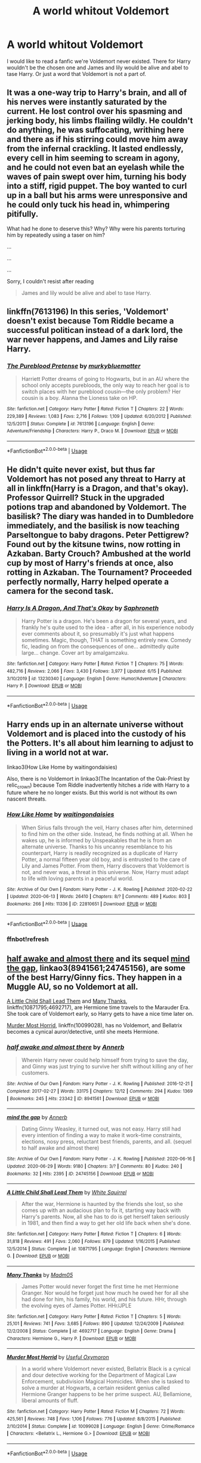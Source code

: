 #+TITLE: A world whitout Voldemort

* A world whitout Voldemort
:PROPERTIES:
:Author: Hannah2510
:Score: 8
:DateUnix: 1593490872.0
:DateShort: 2020-Jun-30
:FlairText: Request
:END:
I would like to read a fanfic we're Voldemort never existed. There for Harry wouldn't be the chosen one and James and lily would be alive and abel to tase Harry. Or just a word that Voldemort is not a part of.


** It was a one-way trip to Harry's brain, and all of his nerves were instantly saturated by the current. He lost control over his spasming and jerking body, his limbs flailing wildly. He couldn't do anything, he was suffocating, writhing here and there as if his stirring could move him away from the infernal crackling. It lasted endlessly, every cell in him seeming to scream in agony, and he could not even bat an eyelash while the waves of pain swept over him, turning his body into a stiff, rigid puppet. The boy wanted to curl up in a ball but his arms were unresponsive and he could only tuck his head in, whimpering pitifully.

What had he done to deserve this? Why? Why were his parents torturing him by repeatedly using a taser on him?

...

...

...

Sorry, I couldn't resist after reading

#+begin_quote
  James and lily would be alive and abel to tase Harry.
#+end_quote
:PROPERTIES:
:Author: KonoCrowleyDa
:Score: 8
:DateUnix: 1593520624.0
:DateShort: 2020-Jun-30
:END:


** linkffn(7613196) In this series, 'Voldemort' doesn't exist because Tom Riddle became a successful politican instead of a dark lord, the war never happens, and James and Lily raise Harry.
:PROPERTIES:
:Author: 420SwagBro
:Score: 6
:DateUnix: 1593493682.0
:DateShort: 2020-Jun-30
:END:

*** [[https://www.fanfiction.net/s/7613196/1/][*/The Pureblood Pretense/*]] by [[https://www.fanfiction.net/u/3489773/murkybluematter][/murkybluematter/]]

#+begin_quote
  Harriett Potter dreams of going to Hogwarts, but in an AU where the school only accepts purebloods, the only way to reach her goal is to switch places with her pureblood cousin---the only problem? Her cousin is a boy. Alanna the Lioness take on HP.
#+end_quote

^{/Site/:} ^{fanfiction.net} ^{*|*} ^{/Category/:} ^{Harry} ^{Potter} ^{*|*} ^{/Rated/:} ^{Fiction} ^{T} ^{*|*} ^{/Chapters/:} ^{22} ^{*|*} ^{/Words/:} ^{229,389} ^{*|*} ^{/Reviews/:} ^{1,083} ^{*|*} ^{/Favs/:} ^{2,716} ^{*|*} ^{/Follows/:} ^{1,109} ^{*|*} ^{/Updated/:} ^{6/20/2012} ^{*|*} ^{/Published/:} ^{12/5/2011} ^{*|*} ^{/Status/:} ^{Complete} ^{*|*} ^{/id/:} ^{7613196} ^{*|*} ^{/Language/:} ^{English} ^{*|*} ^{/Genre/:} ^{Adventure/Friendship} ^{*|*} ^{/Characters/:} ^{Harry} ^{P.,} ^{Draco} ^{M.} ^{*|*} ^{/Download/:} ^{[[http://www.ff2ebook.com/old/ffn-bot/index.php?id=7613196&source=ff&filetype=epub][EPUB]]} ^{or} ^{[[http://www.ff2ebook.com/old/ffn-bot/index.php?id=7613196&source=ff&filetype=mobi][MOBI]]}

--------------

*FanfictionBot*^{2.0.0-beta} | [[https://github.com/tusing/reddit-ffn-bot/wiki/Usage][Usage]]
:PROPERTIES:
:Author: FanfictionBot
:Score: 3
:DateUnix: 1593493695.0
:DateShort: 2020-Jun-30
:END:


** He didn't quite never exist, but thus far Voldemort has not posed any threat to Harry at all in linkffn(Harry is a Dragon, and that's okay). Professor Quirrell? Stuck in the upgraded potions trap and abandoned by Voldemort. The basilisk? The diary was handed in to Dumbledore immediately, and the basilisk is now teaching Parseltongue to baby dragons. Peter Pettigrew? Found out by the kitsune twins, now rotting in Azkaban. Barty Crouch? Ambushed at the world cup by most of Harry's friends at once, also rotting in Azkaban. The Tournament? Proceeded perfectly normally, Harry helped operate a camera for the second task.
:PROPERTIES:
:Author: thrawnca
:Score: 3
:DateUnix: 1593493650.0
:DateShort: 2020-Jun-30
:END:

*** [[https://www.fanfiction.net/s/13230340/1/][*/Harry Is A Dragon, And That's Okay/*]] by [[https://www.fanfiction.net/u/2996114/Saphroneth][/Saphroneth/]]

#+begin_quote
  Harry Potter is a dragon. He's been a dragon for several years, and frankly he's quite used to the idea - after all, in his experience nobody ever comments about it, so presumably it's just what happens sometimes. Magic, though, THAT is something entirely new. Comedy fic, leading on from the consequences of one... admittedly quite large... change. Cover art by amalgamzaku.
#+end_quote

^{/Site/:} ^{fanfiction.net} ^{*|*} ^{/Category/:} ^{Harry} ^{Potter} ^{*|*} ^{/Rated/:} ^{Fiction} ^{T} ^{*|*} ^{/Chapters/:} ^{75} ^{*|*} ^{/Words/:} ^{482,716} ^{*|*} ^{/Reviews/:} ^{2,066} ^{*|*} ^{/Favs/:} ^{3,430} ^{*|*} ^{/Follows/:} ^{3,977} ^{*|*} ^{/Updated/:} ^{6/15} ^{*|*} ^{/Published/:} ^{3/10/2019} ^{*|*} ^{/id/:} ^{13230340} ^{*|*} ^{/Language/:} ^{English} ^{*|*} ^{/Genre/:} ^{Humor/Adventure} ^{*|*} ^{/Characters/:} ^{Harry} ^{P.} ^{*|*} ^{/Download/:} ^{[[http://www.ff2ebook.com/old/ffn-bot/index.php?id=13230340&source=ff&filetype=epub][EPUB]]} ^{or} ^{[[http://www.ff2ebook.com/old/ffn-bot/index.php?id=13230340&source=ff&filetype=mobi][MOBI]]}

--------------

*FanfictionBot*^{2.0.0-beta} | [[https://github.com/tusing/reddit-ffn-bot/wiki/Usage][Usage]]
:PROPERTIES:
:Author: FanfictionBot
:Score: 1
:DateUnix: 1593493665.0
:DateShort: 2020-Jun-30
:END:


** Harry ends up in an alternate universe without Voldemort and is placed into the custody of his the Potters. It's all about him learning to adjust to living in a world not at war.

linkao3(How Like Home by waitingondaisies)

Also, there is no Voldemort in linkao3(The Incantation of the Oak-Priest by relic_crown) because Tom Riddle inadvertently hitches a ride with Harry to a future where he no longer exists. But this world is not without its own nascent threats.
:PROPERTIES:
:Author: Snegurochkaa
:Score: 3
:DateUnix: 1593503493.0
:DateShort: 2020-Jun-30
:END:

*** [[https://archiveofourown.org/works/22810651][*/How Like Home/*]] by [[https://www.archiveofourown.org/users/waitingondaisies/pseuds/waitingondaisies][/waitingondaisies/]]

#+begin_quote
  When Sirius falls through the veil, Harry chases after him, determined to find him on the other side. Instead, he finds nothing at all. When he wakes up, he is informed by Unspeakables that he is from an alternate universe. Thanks to his uncanny resemblance to his counterpart, Harry is readily recognized as a duplicate of Harry Potter, a normal fifteen year old boy, and is entrusted to the care of Lily and James Potter. From them, Harry discovers that Voldemort is not, and never was, a threat in this universe. Now, Harry must adapt to life with loving parents in a peaceful world.
#+end_quote

^{/Site/:} ^{Archive} ^{of} ^{Our} ^{Own} ^{*|*} ^{/Fandom/:} ^{Harry} ^{Potter} ^{-} ^{J.} ^{K.} ^{Rowling} ^{*|*} ^{/Published/:} ^{2020-02-22} ^{*|*} ^{/Updated/:} ^{2020-06-13} ^{*|*} ^{/Words/:} ^{26410} ^{*|*} ^{/Chapters/:} ^{8/?} ^{*|*} ^{/Comments/:} ^{489} ^{*|*} ^{/Kudos/:} ^{803} ^{*|*} ^{/Bookmarks/:} ^{266} ^{*|*} ^{/Hits/:} ^{11336} ^{*|*} ^{/ID/:} ^{22810651} ^{*|*} ^{/Download/:} ^{[[https://archiveofourown.org/downloads/22810651/How%20Like%20Home.epub?updated_at=1592097006][EPUB]]} ^{or} ^{[[https://archiveofourown.org/downloads/22810651/How%20Like%20Home.mobi?updated_at=1592097006][MOBI]]}

--------------

*FanfictionBot*^{2.0.0-beta} | [[https://github.com/tusing/reddit-ffn-bot/wiki/Usage][Usage]]
:PROPERTIES:
:Author: FanfictionBot
:Score: 3
:DateUnix: 1593503659.0
:DateShort: 2020-Jun-30
:END:


*** ffnbot!refresh
:PROPERTIES:
:Author: Snegurochkaa
:Score: 1
:DateUnix: 1593503628.0
:DateShort: 2020-Jun-30
:END:


** [[https://archiveofourown.org/works/8941561/chapters/20467861][half awake and almost there]] and its sequel [[https://archiveofourown.org/works/24745156/chapters/59824753][mind the gap]], linkao3(8941561;24745156), are some of the best Harry/Ginny fics. They happen in a Muggle AU, so no Voldemort at all.

[[https://www.fanfiction.net/s/10871795/1/A-Little-Child-Shall-Lead-Them][A Little Child Shall Lead Them]] and [[https://www.fanfiction.net/s/4692717/1/Many-Thanks][Many Thanks]], linkffn(10871795;4692717), are Hermione time travels to the Marauder Era. She took care of Voldemort early, so Harry gets to have a nice time later on.

[[https://www.fanfiction.net/s/10099028/1/Murder-Most-Horrid][Murder Most Horrid]], linkffn(10099028), has no Voldemort, and Bellatrix becomes a cynical auror/detective, until she meets Hermione.
:PROPERTIES:
:Author: InquisitorCOC
:Score: 1
:DateUnix: 1593496521.0
:DateShort: 2020-Jun-30
:END:

*** [[https://archiveofourown.org/works/8941561][*/half awake and almost there/*]] by [[https://www.archiveofourown.org/users/Annerb/pseuds/Annerb][/Annerb/]]

#+begin_quote
  Wherein Harry never could help himself from trying to save the day, and Ginny was just trying to survive her shift without killing any of her customers.
#+end_quote

^{/Site/:} ^{Archive} ^{of} ^{Our} ^{Own} ^{*|*} ^{/Fandom/:} ^{Harry} ^{Potter} ^{-} ^{J.} ^{K.} ^{Rowling} ^{*|*} ^{/Published/:} ^{2016-12-21} ^{*|*} ^{/Completed/:} ^{2017-02-27} ^{*|*} ^{/Words/:} ^{33175} ^{*|*} ^{/Chapters/:} ^{12/12} ^{*|*} ^{/Comments/:} ^{294} ^{*|*} ^{/Kudos/:} ^{1369} ^{*|*} ^{/Bookmarks/:} ^{245} ^{*|*} ^{/Hits/:} ^{23342} ^{*|*} ^{/ID/:} ^{8941561} ^{*|*} ^{/Download/:} ^{[[https://archiveofourown.org/downloads/8941561/half%20awake%20and%20almost.epub?updated_at=1592269515][EPUB]]} ^{or} ^{[[https://archiveofourown.org/downloads/8941561/half%20awake%20and%20almost.mobi?updated_at=1592269515][MOBI]]}

--------------

[[https://archiveofourown.org/works/24745156][*/mind the gap/*]] by [[https://www.archiveofourown.org/users/Annerb/pseuds/Annerb][/Annerb/]]

#+begin_quote
  Dating Ginny Weasley, it turned out, was not easy. Harry still had every intention of finding a way to make it work--time constraints, elections, nosy press, reluctant best friends, parents, and all. (sequel to half awake and almost there)
#+end_quote

^{/Site/:} ^{Archive} ^{of} ^{Our} ^{Own} ^{*|*} ^{/Fandom/:} ^{Harry} ^{Potter} ^{-} ^{J.} ^{K.} ^{Rowling} ^{*|*} ^{/Published/:} ^{2020-06-16} ^{*|*} ^{/Updated/:} ^{2020-06-29} ^{*|*} ^{/Words/:} ^{9180} ^{*|*} ^{/Chapters/:} ^{3/?} ^{*|*} ^{/Comments/:} ^{80} ^{*|*} ^{/Kudos/:} ^{240} ^{*|*} ^{/Bookmarks/:} ^{32} ^{*|*} ^{/Hits/:} ^{2395} ^{*|*} ^{/ID/:} ^{24745156} ^{*|*} ^{/Download/:} ^{[[https://archiveofourown.org/downloads/24745156/mind%20the%20gap.epub?updated_at=1593450122][EPUB]]} ^{or} ^{[[https://archiveofourown.org/downloads/24745156/mind%20the%20gap.mobi?updated_at=1593450122][MOBI]]}

--------------

[[https://www.fanfiction.net/s/10871795/1/][*/A Little Child Shall Lead Them/*]] by [[https://www.fanfiction.net/u/5339762/White-Squirrel][/White Squirrel/]]

#+begin_quote
  After the war, Hermione is haunted by the friends she lost, so she comes up with an audacious plan to fix it, starting way back with Harry's parents. Now, all she has to do is get herself taken seriously in 1981, and then find a way to get her old life back when she's done.
#+end_quote

^{/Site/:} ^{fanfiction.net} ^{*|*} ^{/Category/:} ^{Harry} ^{Potter} ^{*|*} ^{/Rated/:} ^{Fiction} ^{T} ^{*|*} ^{/Chapters/:} ^{6} ^{*|*} ^{/Words/:} ^{31,818} ^{*|*} ^{/Reviews/:} ^{491} ^{*|*} ^{/Favs/:} ^{2,060} ^{*|*} ^{/Follows/:} ^{879} ^{*|*} ^{/Updated/:} ^{1/16/2015} ^{*|*} ^{/Published/:} ^{12/5/2014} ^{*|*} ^{/Status/:} ^{Complete} ^{*|*} ^{/id/:} ^{10871795} ^{*|*} ^{/Language/:} ^{English} ^{*|*} ^{/Characters/:} ^{Hermione} ^{G.} ^{*|*} ^{/Download/:} ^{[[http://www.ff2ebook.com/old/ffn-bot/index.php?id=10871795&source=ff&filetype=epub][EPUB]]} ^{or} ^{[[http://www.ff2ebook.com/old/ffn-bot/index.php?id=10871795&source=ff&filetype=mobi][MOBI]]}

--------------

[[https://www.fanfiction.net/s/4692717/1/][*/Many Thanks/*]] by [[https://www.fanfiction.net/u/873604/Madm05][/Madm05/]]

#+begin_quote
  James Potter would never forget the first time he met Hermione Granger. Nor would he forget just how much he owed her for all she had done for him, his family, his world, and his future. HHr, through the evolving eyes of James Potter. HHr/JPLE
#+end_quote

^{/Site/:} ^{fanfiction.net} ^{*|*} ^{/Category/:} ^{Harry} ^{Potter} ^{*|*} ^{/Rated/:} ^{Fiction} ^{T} ^{*|*} ^{/Chapters/:} ^{5} ^{*|*} ^{/Words/:} ^{25,101} ^{*|*} ^{/Reviews/:} ^{741} ^{*|*} ^{/Favs/:} ^{3,685} ^{*|*} ^{/Follows/:} ^{890} ^{*|*} ^{/Updated/:} ^{12/24/2009} ^{*|*} ^{/Published/:} ^{12/2/2008} ^{*|*} ^{/Status/:} ^{Complete} ^{*|*} ^{/id/:} ^{4692717} ^{*|*} ^{/Language/:} ^{English} ^{*|*} ^{/Genre/:} ^{Drama} ^{*|*} ^{/Characters/:} ^{Hermione} ^{G.,} ^{Harry} ^{P.} ^{*|*} ^{/Download/:} ^{[[http://www.ff2ebook.com/old/ffn-bot/index.php?id=4692717&source=ff&filetype=epub][EPUB]]} ^{or} ^{[[http://www.ff2ebook.com/old/ffn-bot/index.php?id=4692717&source=ff&filetype=mobi][MOBI]]}

--------------

[[https://www.fanfiction.net/s/10099028/1/][*/Murder Most Horrid/*]] by [[https://www.fanfiction.net/u/1285752/Useful-Oxymoron][/Useful Oxymoron/]]

#+begin_quote
  In a world where Voldemort never existed, Bellatrix Black is a cynical and dour detective working for the Department of Magical Law Enforcement, subdivision Magical Homicides. When she is tasked to solve a murder at Hogwarts, a certain resident genius called Hermione Granger happens to be her prime suspect. AU, Bellamione, liberal amounts of fluff.
#+end_quote

^{/Site/:} ^{fanfiction.net} ^{*|*} ^{/Category/:} ^{Harry} ^{Potter} ^{*|*} ^{/Rated/:} ^{Fiction} ^{M} ^{*|*} ^{/Chapters/:} ^{72} ^{*|*} ^{/Words/:} ^{425,561} ^{*|*} ^{/Reviews/:} ^{748} ^{*|*} ^{/Favs/:} ^{1,106} ^{*|*} ^{/Follows/:} ^{776} ^{*|*} ^{/Updated/:} ^{8/8/2015} ^{*|*} ^{/Published/:} ^{2/10/2014} ^{*|*} ^{/Status/:} ^{Complete} ^{*|*} ^{/id/:} ^{10099028} ^{*|*} ^{/Language/:} ^{English} ^{*|*} ^{/Genre/:} ^{Crime/Romance} ^{*|*} ^{/Characters/:} ^{<Bellatrix} ^{L.,} ^{Hermione} ^{G.>} ^{*|*} ^{/Download/:} ^{[[http://www.ff2ebook.com/old/ffn-bot/index.php?id=10099028&source=ff&filetype=epub][EPUB]]} ^{or} ^{[[http://www.ff2ebook.com/old/ffn-bot/index.php?id=10099028&source=ff&filetype=mobi][MOBI]]}

--------------

*FanfictionBot*^{2.0.0-beta} | [[https://github.com/tusing/reddit-ffn-bot/wiki/Usage][Usage]]
:PROPERTIES:
:Author: FanfictionBot
:Score: 1
:DateUnix: 1593496538.0
:DateShort: 2020-Jun-30
:END:
